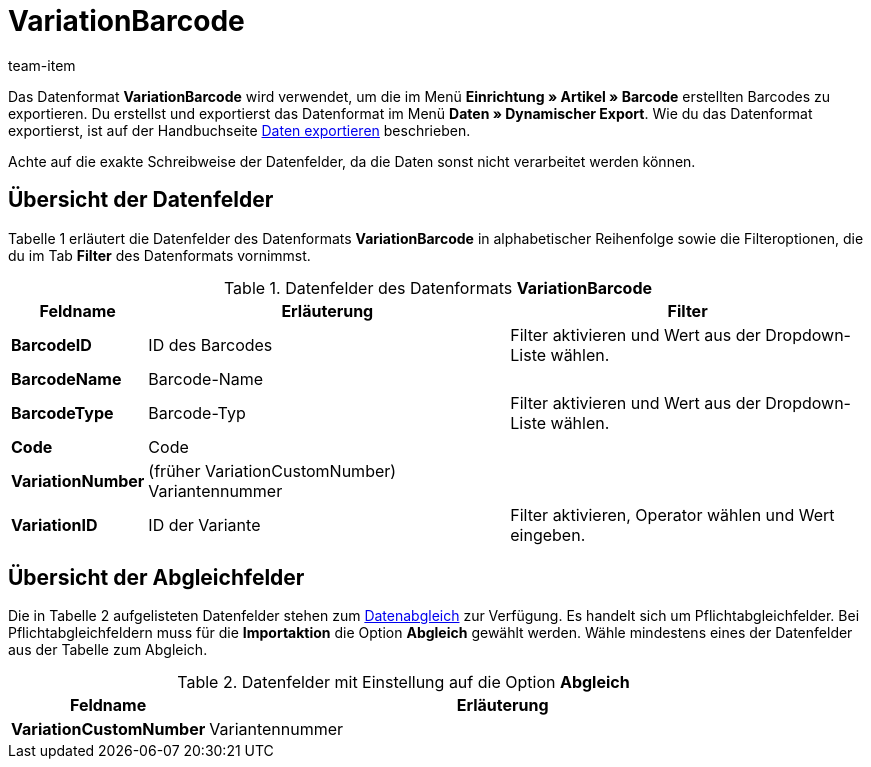 = VariationBarcode
:page-index: false
:id: PL8WIX7
:author: team-item

Das Datenformat **VariationBarcode** wird verwendet, um die im Menü **Einrichtung » Artikel » Barcode** erstellten Barcodes zu exportieren.
Du erstellst und exportierst das Datenformat im Menü **Daten » Dynamischer Export**.
Wie du das Datenformat exportierst, ist auf der Handbuchseite xref:daten:daten-exportieren.adoc#[Daten exportieren] beschrieben.

Achte auf die exakte Schreibweise der Datenfelder, da die Daten sonst nicht verarbeitet werden können.

== Übersicht der Datenfelder

Tabelle 1 erläutert die Datenfelder des Datenformats **VariationBarcode** in alphabetischer Reihenfolge sowie die Filteroptionen, die du im Tab **Filter** des Datenformats vornimmst.

.Datenfelder des Datenformats **VariationBarcode**
[cols="1,3,3"]
|===
|Feldname |Erläuterung |Filter

| **BarcodeID**
|ID des Barcodes
|Filter aktivieren und Wert aus der Dropdown-Liste wählen.

| **BarcodeName**
|Barcode-Name
|

| **BarcodeType**
|Barcode-Typ
|Filter aktivieren und Wert aus der Dropdown-Liste wählen.

| **Code**
|Code
|

| **VariationNumber**
|(früher VariationCustomNumber) Variantennummer
|

| **VariationID**
|ID der Variante
|Filter aktivieren, Operator wählen und Wert eingeben.
|===

== Übersicht der Abgleichfelder

Die in Tabelle 2 aufgelisteten Datenfelder stehen zum xref:daten:daten-importieren.adoc#25[Datenabgleich] zur Verfügung. Es handelt sich um Pflichtabgleichfelder. Bei Pflichtabgleichfeldern muss für die **Importaktion** die Option **Abgleich** gewählt werden. Wähle mindestens eines der Datenfelder aus der Tabelle zum Abgleich.

.Datenfelder mit Einstellung auf die Option **Abgleich**
[cols="1,3"]
|===
|Feldname |Erläuterung

| **VariationCustomNumber**
|Variantennummer
|===
